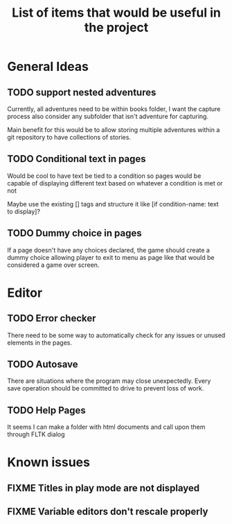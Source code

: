 #+title: List of items that would be useful in the project

* General Ideas
** TODO support nested adventures
Currently, all adventures need to be within books folder, I want the capture process also consider any subfolder that isn't adventure for capturing.

Main benefit for this would be to allow storing multiple adventures within a git repository to have collections of stories.
** TODO Conditional text in pages
Would be cool to have text be tied to a condition so pages would be capable of displaying different text based on whatever a condition is met or not

Maybe use the existing [] tags and structure it like [if condition-name: text to display]?
** TODO Dummy choice in pages
If a page doesn't have any choices declared, the game should create a dummy choice allowing player to exit to menu as page like that would be considered a game over screen.
* Editor
** TODO Error checker
There need to be some way to automatically check for any issues or unused elements in the pages.
** TODO Autosave
There are situations where the program may close unexpectedly. Every save operation should be committed to drive to prevent loss of work.
** TODO Help Pages
It seems I can make a folder with html documents and call upon them through FLTK dialog
* Known issues
** FIXME Titles in play mode are not displayed
** FIXME Variable editors don't rescale properly

